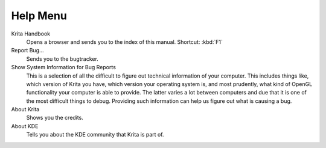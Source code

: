 .. meta::
   :description:
        The help menu in Krita.

.. metadata-placeholder

   :authors: - Wolthera van Hövell tot Westerflier <griffinvalley@gmail.com>
             - Scott Petrovic
   :license: GNU free documentation license 1.3 or later.

.. index:: About, Handbook, Bug
.. _help_menu:

=========
Help Menu
=========

Krita Handbook
    Opens a browser and sends you to the index of this manual. Shortcut: :kbd:`F1`
Report Bug...
    Sends you to the bugtracker.
Show System Information for Bug Reports
    This is a selection of all the difficult to figure out technical information of your computer. This includes things like, which version of Krita you have, which version your operating system is, and most prudently, what kind of OpenGL functionality your computer is able to provide. The latter varies a lot between computers and due that it is one of the most difficult things to debug. Providing such information can help us figure out what is causing a bug.
About Krita
    Shows you the credits.
About KDE
    Tells you about the KDE community that Krita is part of.
